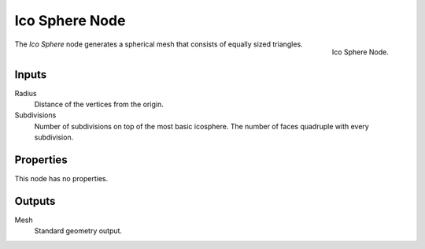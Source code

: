 .. index:: Geometry Nodes; Ico Sphere
.. _bpy.types.GeometryNodeMeshIcoSphere:

***************
Ico Sphere Node
***************

.. figure:: /images/modeling_geometry-nodes_mesh-primitives_icosphere_node.png
   :align: right

   Ico Sphere Node.

The *Ico Sphere* node generates a spherical mesh that consists of equally sized triangles.


Inputs
======

Radius
   Distance of the vertices from the origin.

Subdivisions
   Number of subdivisions on top of the most basic icosphere.
   The number of faces quadruple with every subdivision.


Properties
==========

This node has no properties.


Outputs
=======

Mesh
   Standard geometry output.
